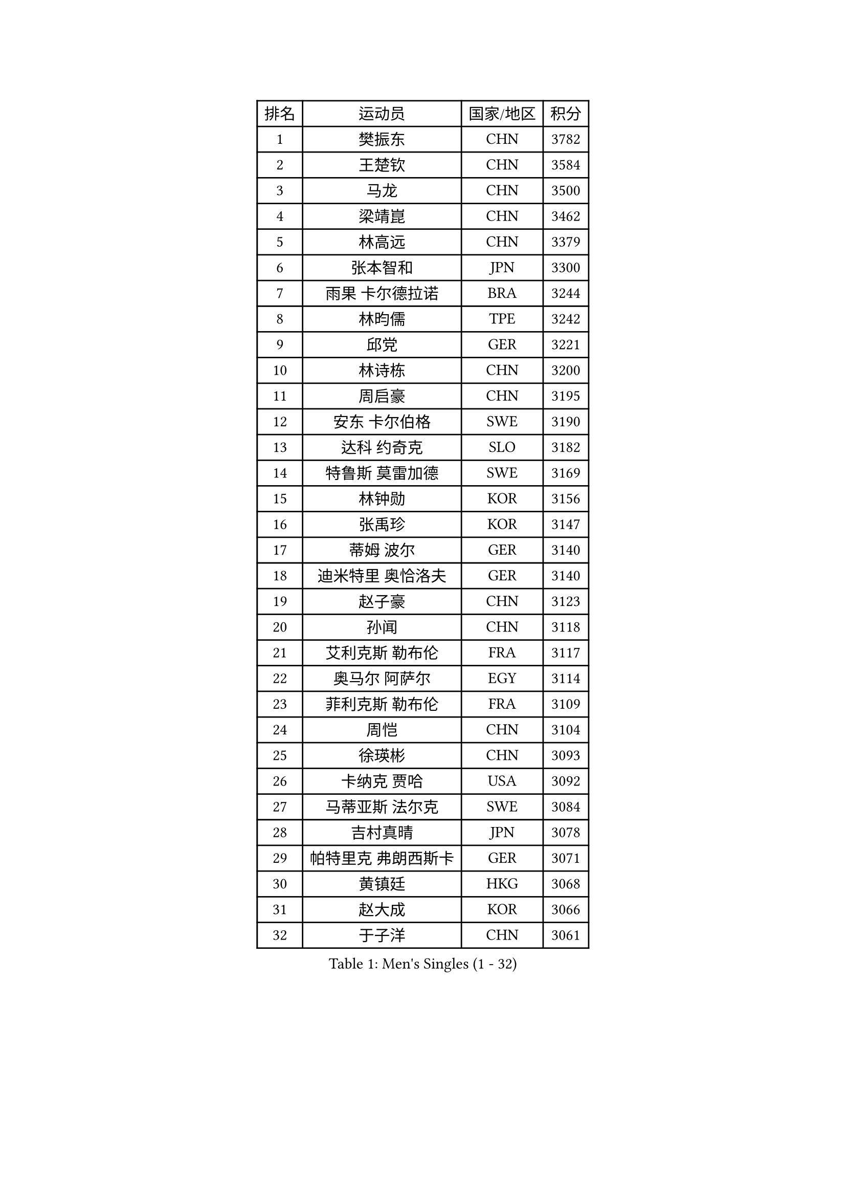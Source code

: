 
#set text(font: ("Courier New", "NSimSun"))
#figure(
  caption: "Men's Singles (1 - 32)",
    table(
      columns: 4,
      [排名], [运动员], [国家/地区], [积分],
      [1], [樊振东], [CHN], [3782],
      [2], [王楚钦], [CHN], [3584],
      [3], [马龙], [CHN], [3500],
      [4], [梁靖崑], [CHN], [3462],
      [5], [林高远], [CHN], [3379],
      [6], [张本智和], [JPN], [3300],
      [7], [雨果 卡尔德拉诺], [BRA], [3244],
      [8], [林昀儒], [TPE], [3242],
      [9], [邱党], [GER], [3221],
      [10], [林诗栋], [CHN], [3200],
      [11], [周启豪], [CHN], [3195],
      [12], [安东 卡尔伯格], [SWE], [3190],
      [13], [达科 约奇克], [SLO], [3182],
      [14], [特鲁斯 莫雷加德], [SWE], [3169],
      [15], [林钟勋], [KOR], [3156],
      [16], [张禹珍], [KOR], [3147],
      [17], [蒂姆 波尔], [GER], [3140],
      [18], [迪米特里 奥恰洛夫], [GER], [3140],
      [19], [赵子豪], [CHN], [3123],
      [20], [孙闻], [CHN], [3118],
      [21], [艾利克斯 勒布伦], [FRA], [3117],
      [22], [奥马尔 阿萨尔], [EGY], [3114],
      [23], [菲利克斯 勒布伦], [FRA], [3109],
      [24], [周恺], [CHN], [3104],
      [25], [徐瑛彬], [CHN], [3093],
      [26], [卡纳克 贾哈], [USA], [3092],
      [27], [马蒂亚斯 法尔克], [SWE], [3084],
      [28], [吉村真晴], [JPN], [3078],
      [29], [帕特里克 弗朗西斯卡], [GER], [3071],
      [30], [黄镇廷], [HKG], [3068],
      [31], [赵大成], [KOR], [3066],
      [32], [于子洋], [CHN], [3061],
    )
  )#pagebreak()

#set text(font: ("Courier New", "NSimSun"))
#figure(
  caption: "Men's Singles (33 - 64)",
    table(
      columns: 4,
      [排名], [运动员], [国家/地区], [积分],
      [33], [向鹏], [CHN], [3051],
      [34], [李尚洙], [KOR], [3042],
      [35], [田中佑汰], [JPN], [3036],
      [36], [安德斯 林德], [DEN], [3034],
      [37], [户上隼辅], [JPN], [3034],
      [38], [GERALDO Joao], [POR], [3030],
      [39], [袁励岑], [CHN], [3018],
      [40], [赵胜敏], [KOR], [3018],
      [41], [薛飞], [CHN], [3018],
      [42], [刘丁硕], [CHN], [3014],
      [43], [徐海东], [CHN], [3011],
      [44], [帕纳吉奥迪斯 吉奥尼斯], [GRE], [3010],
      [45], [克里斯坦 卡尔松], [SWE], [3010],
      [46], [梁俨苧], [CHN], [2996],
      [47], [夸德里 阿鲁纳], [NGR], [2995],
      [48], [安宰贤], [KOR], [2994],
      [49], [宇田幸矢], [JPN], [2992],
      [50], [庄智渊], [TPE], [2989],
      [51], [卢文 菲鲁斯], [GER], [2987],
      [52], [WANG Eugene], [CAN], [2973],
      [53], [FENG Yi-Hsin], [TPE], [2972],
      [54], [雅克布 迪亚斯], [POL], [2967],
      [55], [利亚姆 皮切福德], [ENG], [2962],
      [56], [诺沙迪 阿拉米扬], [IRI], [2950],
      [57], [乔纳森 格罗斯], [DEN], [2947],
      [58], [牛冠凯], [CHN], [2941],
      [59], [AKKUZU Can], [FRA], [2932],
      [60], [木造勇人], [JPN], [2919],
      [61], [西蒙 高兹], [FRA], [2916],
      [62], [#text(gray, "丹羽孝希")], [JPN], [2914],
      [63], [DRINKHALL Paul], [ENG], [2910],
      [64], [及川瑞基], [JPN], [2908],
    )
  )#pagebreak()

#set text(font: ("Courier New", "NSimSun"))
#figure(
  caption: "Men's Singles (65 - 96)",
    table(
      columns: 4,
      [排名], [运动员], [国家/地区], [积分],
      [65], [QUEK Izaac], [SGP], [2906],
      [66], [篠塚大登], [JPN], [2903],
      [67], [贝内迪克特 杜达], [GER], [2903],
      [68], [斯蒂芬 门格尔], [GER], [2898],
      [69], [PISTEJ Lubomir], [SVK], [2897],
      [70], [蒂亚戈 阿波罗尼亚], [POR], [2897],
      [71], [PUCAR Tomislav], [CRO], [2895],
      [72], [BADOWSKI Marek], [POL], [2886],
      [73], [马克斯 弗雷塔斯], [POR], [2884],
      [74], [PARK Ganghyeon], [KOR], [2882],
      [75], [ORT Kilian], [GER], [2879],
      [76], [ROBLES Alvaro], [ESP], [2871],
      [77], [艾曼纽 莱贝松], [FRA], [2870],
      [78], [神巧也], [JPN], [2865],
      [79], [AN Ji Song], [PRK], [2863],
      [80], [DESAI Harmeet], [IND], [2859],
      [81], [MAJOROS Bence], [HUN], [2858],
      [82], [CHEN Yuanyu], [CHN], [2854],
      [83], [BOBOCICA Mihai], [ITA], [2853],
      [84], [STUMPER Kay], [GER], [2851],
      [85], [WALTHER Ricardo], [GER], [2846],
      [86], [SGOUROPOULOS Ioannis], [GRE], [2842],
      [87], [汪洋], [SVK], [2842],
      [88], [吉村和弘], [JPN], [2839],
      [89], [WU Jiaji], [DOM], [2838],
      [90], [PERSSON Jon], [SWE], [2837],
      [91], [罗伯特 加尔多斯], [AUT], [2825],
      [92], [特里斯坦 弗洛雷], [FRA], [2824],
      [93], [CASSIN Alexandre], [FRA], [2824],
      [94], [GNANASEKARAN Sathiyan], [IND], [2822],
      [95], [NUYTINCK Cedric], [BEL], [2818],
      [96], [SAI Linwei], [CHN], [2817],
    )
  )#pagebreak()

#set text(font: ("Courier New", "NSimSun"))
#figure(
  caption: "Men's Singles (97 - 128)",
    table(
      columns: 4,
      [排名], [运动员], [国家/地区], [积分],
      [97], [CARVALHO Diogo], [POR], [2815],
      [98], [BRODD Viktor], [SWE], [2813],
      [99], [JANCARIK Lubomir], [CZE], [2808],
      [100], [HABESOHN Daniel], [AUT], [2807],
      [101], [#text(gray, "LIU Yebo")], [CHN], [2805],
      [102], [曹巍], [CHN], [2805],
      [103], [PARK Chan-Hyeok], [KOR], [2802],
      [104], [OLAH Benedek], [FIN], [2798],
      [105], [URSU Vladislav], [MDA], [2797],
      [106], [AIDA Satoshi], [JPN], [2797],
      [107], [OUAICHE Stephane], [ALG], [2792],
      [108], [HACHARD Antoine], [FRA], [2789],
      [109], [ALLEGRO Martin], [BEL], [2785],
      [110], [KUBIK Maciej], [POL], [2782],
      [111], [吉山僚一], [JPN], [2781],
      [112], [BARDET Lilian], [FRA], [2781],
      [113], [LAMBIET Florent], [BEL], [2779],
      [114], [LEVENKO Andreas], [AUT], [2777],
      [115], [THAKKAR Manav Vikash], [IND], [2777],
      [116], [ACHANTA Sharath Kamal], [IND], [2774],
      [117], [ZELJKO Filip], [CRO], [2773],
      [118], [#text(gray, "KIM Donghyun")], [KOR], [2772],
      [119], [KOZUL Deni], [SLO], [2771],
      [120], [基里尔 格拉西缅科], [KAZ], [2768],
      [121], [陈建安], [TPE], [2766],
      [122], [MENG Fanbo], [GER], [2766],
      [123], [高承睿], [TPE], [2764],
      [124], [JARVIS Tom], [ENG], [2764],
      [125], [SIRUCEK Pavel], [CZE], [2764],
      [126], [KANG Dongsoo], [KOR], [2762],
      [127], [曾蓓勋], [CHN], [2761],
      [128], [SONE Kakeru], [JPN], [2758],
    )
  )